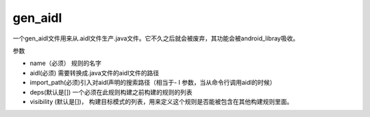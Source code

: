 gen_aidl
=============
一个gen_aidl文件用来从.aidl文件生产.java文件。它不久之后就会被废弃，其功能会被android_libray吸收。

参数

- name（必须） 规则的名字
- aidl(必须) 需要转换成.java文件的aidl文件的路径
- import_path(必须)引入对aidl声明的搜索路径（相当于- I 参数，当从命令行调用aidl的时候）
- deps(默认是[]) 一个必须在此规则构建之前构建的规则的列表
- visibility (默认是[])， 构建目标模式的列表，用来定义这个规则是否能被包含在其他构建规则里面。

